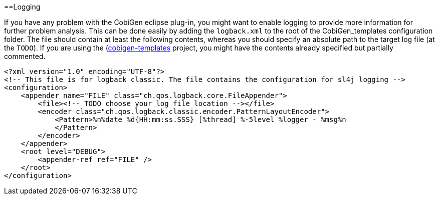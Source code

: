 :toc:
toc::[]

==Logging

If you have any problem with the CobiGen eclipse plug-in, you might want to enable logging to provide more information for further problem analysis. This can be done easily by adding the `logback.xml` to the root of the CobiGen_templates configuration folder. The file should contain at least the following contents, whereas you should specify an absolute path to the target log file (at the `TODO`). If you are using the (https://github.com/devonfw/cobigen/tree/master/cobigen-templates[cobigen-templates] project, you might have the contents already specified but partially commented.

```xml
<?xml version="1.0" encoding="UTF-8"?>
<!-- This file is for logback classic. The file contains the configuration for sl4j logging -->
<configuration>
    <appender name="FILE" class="ch.qos.logback.core.FileAppender">
        <file><!-- TODO choose your log file location --></file>
        <encoder class="ch.qos.logback.classic.encoder.PatternLayoutEncoder">
            <Pattern>%n%date %d{HH:mm:ss.SSS} [%thread] %-5level %logger - %msg%n
            </Pattern>
        </encoder>
    </appender>
    <root level="DEBUG">
        <appender-ref ref="FILE" />
    </root>
</configuration>
```
